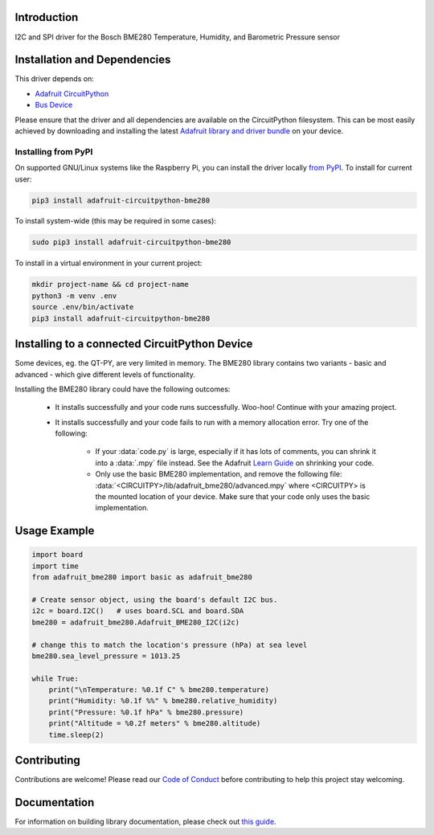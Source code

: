 Introduction
============

.. image:: https://readthedocs.org/projects/adafruit-circuitpython-bme280/badge/?version=latest
    :target: https://circuitpython.readthedocs.io/projects/bme280/en/latest/
    :alt: Documentation Status

.. image :: https://img.shields.io/discord/327254708534116352.svg
    :target: https://adafru.it/discord
    :alt: Discord

.. image:: https://github.com/adafruit/Adafruit_CircuitPython_BME280/workflows/Build%20CI/badge.svg
    :target: https://github.com/adafruit/Adafruit_CircuitPython_BME280/actions/
    :alt: Build Status

.. image:: https://img.shields.io/badge/code%20style-black-000000.svg
    :target: https://github.com/psf/black
    :alt: Code Style: Black

I2C and SPI driver for the Bosch BME280 Temperature, Humidity, and Barometric Pressure sensor

Installation and Dependencies
=============================

This driver depends on:

* `Adafruit CircuitPython <https://github.com/adafruit/circuitpython>`_
* `Bus Device <https://github.com/adafruit/Adafruit_CircuitPython_BusDevice>`_

Please ensure that the driver and all dependencies are available on the
CircuitPython filesystem.  This can be most easily achieved by downloading and
installing the latest
`Adafruit library and driver bundle <https://github.com/adafruit/Adafruit_CircuitPython_Bundle>`_
on your device.

Installing from PyPI
--------------------

On supported GNU/Linux systems like the Raspberry Pi, you can install the driver locally `from
PyPI <https://pypi.org/project/adafruit-circuitpython-bme280/>`_. To install for current user:

.. code-block:: shell

    pip3 install adafruit-circuitpython-bme280

To install system-wide (this may be required in some cases):

.. code-block:: shell

    sudo pip3 install adafruit-circuitpython-bme280

To install in a virtual environment in your current project:

.. code-block:: shell

    mkdir project-name && cd project-name
    python3 -m venv .env
    source .env/bin/activate
    pip3 install adafruit-circuitpython-bme280


Installing to a connected CircuitPython Device
==============================================
Some devices, eg. the QT-PY, are very limited in memory. The BME280 library contains
two variants - basic and advanced - which give different levels of functionality.

Installing the BME280 library could have the following outcomes:

    * It installs successfully and your code runs successfully. Woo-hoo! Continue with
      your amazing project.
    * It installs successfully and your code fails to run with a memory allocation
      error. Try one of the following:

        * If your :data:`code.py` is large, especially if it has lots of comments, you
          can shrink it into a :data:`.mpy` file instead. See the Adafruit
          `Learn Guide <https://learn.adafruit.com/Memory-saving-tips-for-CircuitPython/non-volatile-not-enough-disk-space>`_
          on shrinking your code.
        * Only use the basic BME280 implementation, and remove the following file:
          :data:`<CIRCUITPY>/lib/adafruit_bme280/advanced.mpy` where <CIRCUITPY> is the
          mounted location of your device. Make sure that your code only uses the basic
          implementation.


Usage Example
=============

.. code-block:: python3

    import board
    import time
    from adafruit_bme280 import basic as adafruit_bme280

    # Create sensor object, using the board's default I2C bus.
    i2c = board.I2C()   # uses board.SCL and board.SDA
    bme280 = adafruit_bme280.Adafruit_BME280_I2C(i2c)

    # change this to match the location's pressure (hPa) at sea level
    bme280.sea_level_pressure = 1013.25

    while True:
        print("\nTemperature: %0.1f C" % bme280.temperature)
        print("Humidity: %0.1f %%" % bme280.relative_humidity)
        print("Pressure: %0.1f hPa" % bme280.pressure)
        print("Altitude = %0.2f meters" % bme280.altitude)
        time.sleep(2)

Contributing
============

Contributions are welcome! Please read our `Code of Conduct
<https://github.com/adafruit/Adafruit_CircuitPython_BME280/blob/main/CODE_OF_CONDUCT.md>`_
before contributing to help this project stay welcoming.

Documentation
=============

For information on building library documentation, please check out `this guide <https://learn.adafruit.com/creating-and-sharing-a-circuitpython-library/sharing-our-docs-on-readthedocs#sphinx-5-1>`_.
